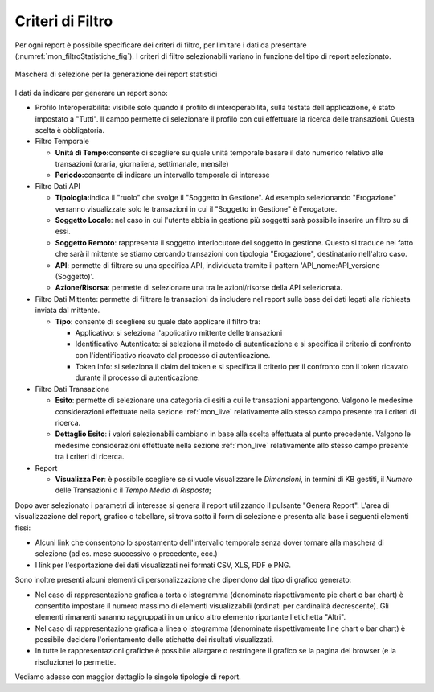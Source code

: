 .. _mon_stats_filtri:

Criteri di Filtro
~~~~~~~~~~~~~~~~~~~

Per ogni report è possibile specificare dei criteri di filtro, per
limitare i dati da presentare (:numref:`mon_filtroStatistiche_fig`). I criteri di filtro selezionabili
variano in funzione del tipo di report selezionato.

.. figure:: ../../_figure_monitoraggio/FiltroStatistiche.png
    :scale: 100%
    :align: center
    :name: mon_filtroStatistiche_fig

    Maschera di selezione per la generazione dei report statistici

I dati da indicare per generare un report sono:

-  Profilo Interoperabilità: visibile solo quando il profilo di
   interoperabilità, sulla testata dell'applicazione, è stato impostato
   a "Tutti". Il campo permette di selezionare il profilo con cui
   effettuare la ricerca delle transazioni. Questa scelta è
   obbligatoria.

-  Filtro Temporale

   -  **Unità di Tempo:**\ consente di scegliere su quale unità
      temporale basare il dato numerico relativo alle transazioni
      (oraria, giornaliera, settimanale, mensile)

   -  **Periodo:**\ consente di indicare un intervallo temporale di
      interesse

-  Filtro Dati API

   -  **Tipologia:**\ indica il "ruolo" che svolge il "Soggetto in
      Gestione". Ad esempio selezionando "Erogazione" verranno
      visualizzate solo le transazioni in cui il "Soggetto in Gestione"
      è l'erogatore.

   -  **Soggetto Locale**: nel caso in cui l'utente abbia in gestione
      più soggetti sarà possibile inserire un filtro su di essi.

   -  **Soggetto Remoto**: rappresenta il soggetto interlocutore del
      soggetto in gestione. Questo si traduce nel fatto che sarà il
      mittente se stiamo cercando transazioni con tipologia
      "Erogazione", destinatario nell'altro caso.

   -  **API**: permette di filtrare su una specifica API, individuata
      tramite il pattern 'API\_nome:API\_versione (Soggetto)'.

   -  **Azione/Risorsa**: permette di selezionare una tra le
      azioni/risorse della API selezionata.

-  Filtro Dati Mittente: permette di filtrare le transazioni da
   includere nel report sulla base dei dati legati alla richiesta
   inviata dal mittente.

   -  **Tipo**: consente di scegliere su quale dato applicare il filtro
      tra:

      -  Applicativo: si seleziona l'applicativo mittente delle
         transazioni

      -  Identificativo Autenticato: si seleziona il metodo di
         autenticazione e si specifica il criterio di confronto con
         l'identificativo ricavato dal processo di autenticazione.

      -  Token Info: si seleziona il claim del token e si specifica il
         criterio per il confronto con il token ricavato durante il
         processo di autenticazione.

-  Filtro Dati Transazione

   -  **Esito**: permette di selezionare una categoria di esiti a cui le
      transazioni appartengono. Valgono le medesime considerazioni
      effettuate nella sezione :ref:`mon_live` relativamente allo stesso campo presente tra i
      criteri di ricerca.

   -  **Dettaglio Esito**: i valori selezionabili cambiano in base alla
      scelta effettuata al punto precedente. Valgono le medesime
      considerazioni effettuate nella sezione :ref:`mon_live` relativamente allo stesso campo
      presente tra i criteri di ricerca.

-  Report

   -  **Visualizza Per**: è possibile scegliere se si vuole visualizzare
      le *Dimensioni*, in termini di KB gestiti, il *Numero* delle
      Transazioni o il *Tempo Medio di Risposta*;

Dopo aver selezionato i parametri di interesse si genera il report
utilizzando il pulsante "Genera Report". L'area di visualizzazione del
report, grafico o tabellare, si trova sotto il form di selezione e
presenta alla base i seguenti elementi fissi:

-  Alcuni link che consentono lo spostamento dell'intervallo temporale
   senza dover tornare alla maschera di selezione (ad es. mese
   successivo o precedente, ecc.)

-  I link per l'esportazione dei dati visualizzati nei formati CSV, XLS,
   PDF e PNG.

Sono inoltre presenti alcuni elementi di personalizzazione che dipendono
dal tipo di grafico generato:

-  Nel caso di rappresentazione grafica a torta o istogramma (denominate
   rispettivamente pie chart o bar chart) è consentito impostare il
   numero massimo di elementi visualizzabili (ordinati per cardinalità
   decrescente). Gli elementi rimanenti saranno raggruppati in un unico
   altro elemento riportante l'etichetta "Altri".

-  Nel caso di rappresentazione grafica a linea o istogramma (denominate
   rispettivamente line chart o bar chart) è possibile decidere
   l'orientamento delle etichette dei risultati visualizzati.

-  In tutte le rappresentazioni grafiche è possibile allargare o
   restringere il grafico se la pagina del browser (e la risoluzione) lo
   permette.

Vediamo adesso con maggior dettaglio le singole tipologie di report.
